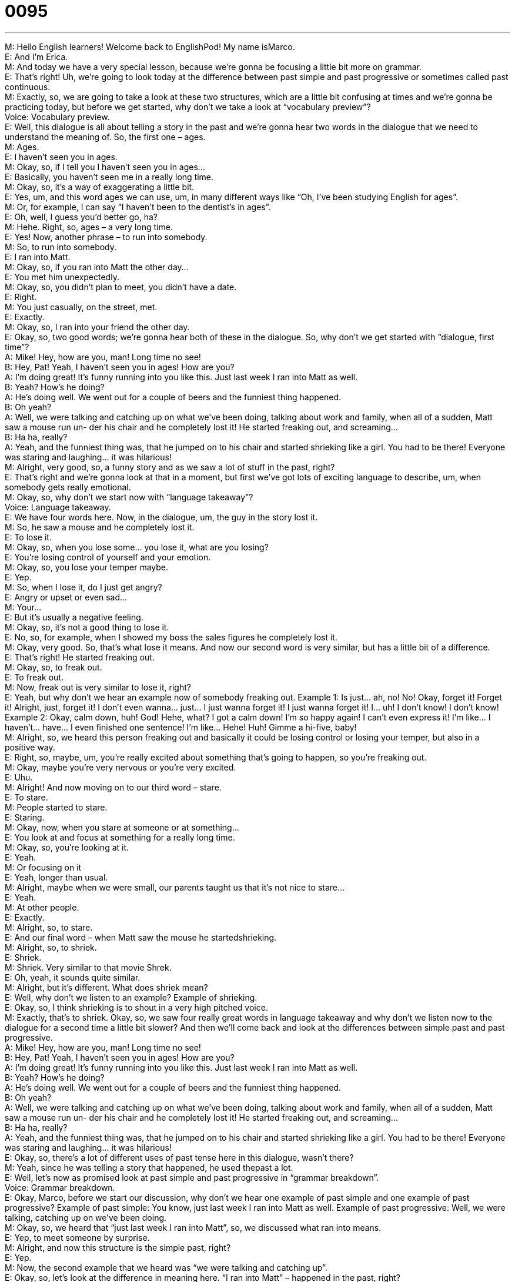 = 0095
:toc: left
:toclevels: 3
:sectnums:
:stylesheet: ../../../../myAdocCss.css

'''


M: Hello English learners! Welcome back to EnglishPod! My name isMarco. +
E: And I’m Erica. +
M: And today we have a very special lesson, because we’re gonna be focusing a little bit 
more on grammar. +
E: That’s right! Uh, we’re going to look today at the difference between past 
simple and past progressive or sometimes called past continuous. +
M: Exactly, so, we are going to take a look at these two structures, which are a little bit 
confusing at times and we’re gonna be practicing today, but before we get started, why
don’t we take a look at “vocabulary preview”? +
Voice: Vocabulary preview. +
E: Well, this dialogue is all about telling a story in the past and we’re gonna hear two words 
in the dialogue that we need to understand the meaning of. So, the first one – ages. +
M: Ages. +
E: I haven’t seen you in ages. +
M: Okay, so, if I tell you I haven’t seen you in ages… +
E: Basically, you haven’t seen me in a really long time. +
M: Okay, so, it’s a way of exaggerating a little bit. +
E: Yes, um, and this word ages we can use, um, in many different ways like “Oh, I’ve been 
studying English for ages”. +
M: Or, for example, I can say “I haven’t been to the dentist’s in ages”. +
E: Oh, well, I guess you’d better go, ha? +
M: Hehe. Right, so, ages – a very long time. +
E: Yes! Now, another phrase – to run into somebody. +
M: So, to run into somebody. +
E: I ran into Matt. +
M: Okay, so, if you ran into Matt the other day… +
E: You met him unexpectedly. +
M: Okay, so, you didn’t plan to meet, you didn’t have a date. +
E: Right. +
M: You just casually, on the street, met. +
E: Exactly. +
M: Okay, so, I ran into your friend the other day. +
E: Okay, so, two good words; we’re gonna hear both of these in the dialogue. So, why don’t 
we get started with “dialogue, first time”? +
A: Mike! Hey, how are you, man! Long time no see! +
B: Hey, Pat! Yeah, I haven’t seen you in ages! How 
are you? +
A: I’m doing great! It’s funny running into you like 
this. Just last week I ran into Matt as well. +
B: Yeah? How’s he doing? +
A: He’s doing well. We went out for a couple of beers 
and the funniest thing happened. +
B: Oh yeah? +
A: Well, we were talking and catching up on what 
we’ve been doing, talking about work and family,
when all of a sudden, Matt saw a mouse run un-
der his chair and he completely lost it! He started
freaking out, and screaming... +
B: Ha ha, really? +
A: Yeah, and the funniest thing was, that he jumped 
on to his chair and started shrieking like a girl.
You had to be there! Everyone was staring and
laughing... it was hilarious! +
M: Alright, very good, so, a funny story and as we saw a lot of stuff in the past, right? +
E: That’s right and we’re gonna look at that in a moment, but first we’ve got lots of exciting 
language to describe, um, when somebody gets really emotional. +
M: Okay, so, why don’t we start now with “language takeaway”? +
Voice: Language takeaway. +
E: We have four words here. Now, in the dialogue, um, the guy in the story lost it. +
M: So, he saw a mouse and he completely lost it. +
E: To lose it. +
M: Okay, so, when you lose some… you lose it, what are you losing? +
E: You’re losing control of yourself and your emotion. +
M: Okay, so, you lose your temper maybe. +
E: Yep. +
M: So, when I lose it, do I just get angry? +
E: Angry or upset or even sad… +
M: Your… +
E: But it’s usually a negative feeling. +
M: Okay, so, it’s not a good thing to lose it. +
E: No, so, for example, when I showed my boss the sales figures he completely lost it. +
M: Okay, very good. So, that’s what lose it means. And now our second word is very 
similar, but has a little bit of a difference. +
E: That’s right! He started freaking out. +
M: Okay, so, to freak out. +
E: To freak out. +
M: Now, freak out is very similar to lose it, right? +
E: Yeah, but why don’t we hear an example now of somebody freaking out. 
Example 1: Is just… ah, no! No! Okay, forget it! Forget it! Alright, just, forget it! I don’t
even wanna… just… I just wanna forget it! I just wanna forget it! I… uh! I don’t know! I
don’t know!
Example 2: Okay, calm down, huh! God! Hehe, what? I got a calm down! I’m so happy
again! I can’t even express it! I’m like… I haven’t… have… I even finished one sentence! I’m
like… Hehe! Huh! Gimme a hi-five, baby! +
M: Alright, so, we heard this person freaking out and basically it could be losing control or 
losing your temper, but also in a positive way. +
E: Right, so, maybe, um, you’re really excited about something that’s going to happen, so 
you’re freaking out. +
M: Okay, maybe you’re very nervous or you’re very excited. +
E: Uhu. +
M: Alright! And now moving on to our third word – stare. +
E: To stare. +
M: People started to stare. +
E: Staring. +
M: Okay, now, when you stare at someone or at something… +
E: You look at and focus at something for a really long time. +
M: Okay, so, you’re looking at it. +
E: Yeah. +
M: Or focusing on it +
E: Yeah, longer than usual. +
M: Alright, maybe when we were small, our parents taught us that it’s not nice to stare… +
E: Yeah. +
M: At other people. +
E: Exactly. +
M: Alright, so, to stare. +
E: And our final word – when Matt saw the mouse he startedshrieking. +
M: Alright, so, to shriek. +
E: Shriek. +
M: Shriek. Very similar to that movie Shrek. +
E: Oh, yeah, it sounds quite similar. +
M: Alright, but it’s different. What does shriek mean? +
E: Well, why don’t we listen to an example? 
Example of shrieking. +
E: Okay, so, I think shrieking is to shout in a very high pitched voice. +
M: Exactly, that’s to shriek. Okay, so, we saw four really great words in language takeaway 
and why don’t we listen now to the dialogue for a second time a little bit slower? And then
we’ll come back and look at the differences between simple past and past progressive. +
A: Mike! Hey, how are you, man! Long time no see! +
B: Hey, Pat! Yeah, I haven’t seen you in ages! How 
are you? +
A: I’m doing great! It’s funny running into you like 
this. Just last week I ran into Matt as well. +
B: Yeah? How’s he doing? +
A: He’s doing well. We went out for a couple of beers 
and the funniest thing happened. +
B: Oh yeah? +
A: Well, we were talking and catching up on what 
we’ve been doing, talking about work and family,
when all of a sudden, Matt saw a mouse run un-
der his chair and he completely lost it! He started
freaking out, and screaming... +
B: Ha ha, really? +
A: Yeah, and the funniest thing was, that he jumped 
on to his chair and started shrieking like a girl.
You had to be there! Everyone was staring and
laughing... it was hilarious! +
E: Okay, so, there’s a lot of different uses of past tense here in this dialogue, wasn’t there? +
M: Yeah, since he was telling a story that happened, he used thepast a lot. +
E: Well, let’s now as promised look at past simple and past progressive in “grammar 
breakdown”. +
Voice: Grammar breakdown. +
E: Okay, Marco, before we start our discussion, why don’t we hear one example of past 
simple and one example of past progressive?
Example of past simple: You know, just last week I ran into Matt as well.
Example of past progressive: Well, we were talking, catching up on we’ve been doing. +
M: Okay, so, we heard that “just last week I ran into Matt”, so, we discussed what ran 
into means. +
E: Yep, to meet someone by surprise. +
M: Alright, and now this structure is the simple past, right? +
E: Yep. +
M: Now, the second example that we heard was “we were talking and catching up”. +
E: Okay, so, let’s look at the difference in meaning here. “I ran into Matt” – happened in the 
past, right? +
M: Right, simple past. +
E: But one moment in the past. +
M: So, the action finished, concluded. +
E: Started and finished all around the same time, so, it’s one simple moment. +
M: Okay. Now, the other example is in the past progressive, so, the action was happening 
for a longer period of time. +
E: Yeah, okay, so, let… let’s… let’s attach some times to this. Um, maybe you ran into Matt 
at 8:04, okay? And so the action started at 8:04, but you were talking and caching up from
8:05 until 9:05. +
M: Okay, so, you were talking for an hour. +
E: Right, so, it’s a l… the past progressive you use, um, when you’re… when an action is 
happening for a longer period of time. +
M: Okay, so, to better understand this, let’s have another example. 
Example of past simple: Matt saw a mouse run under his chair and he completely lost it.
Example of past progressive: Everyone was staring and laughing. +
M: So, as we heard in the example, he “saw a mouse run under his chair”. +
E: So, a quick action that started and finished quickly. +
M: Okay, he saw the mouse and it ran under the chair. +
E: Yep. +
M: Now, the second example we heard was “everyone was staring and laughing”. +
E: So, maybe this happened over four or five minutes. +
M: Okay, so, people were looking at him and laughing and talking about how he was 
screaming like a girl. +
E: Yes. +
M: Okay, so, that’s the main difference between the simple past and the past 
progressive – th… amount of time that the action happened. +
E: Yep. Alright, well, now that we understand a little bit more about the past tense, why 
don’t we hear again in context by listening to the dialogue for a third time? +
A: Mike! Hey, how are you, man! Long time no see! +
B: Hey, Pat! Yeah, I haven’t seen you in ages! How 
are you? +
A: I’m doing great! It’s funny running into you like 
this. Just last week I ran into Matt as well. +
B: Yeah? How’s he doing? +
A: He’s doing well. We went out for a couple of beers 
and the funniest thing happened. +
B: Oh yeah? +
A: Well, we were talking and catching up on what 
we’ve been doing, talking about work and family,
when all of a sudden, Matt saw a mouse run un-
der his chair and he completely lost it! He started
freaking out, and screaming... +
B: Ha ha, really? +
A: Yeah, and the funniest thing was, that he jumped 
on to his chair and started shrieking like a girl.
You had to be there! Everyone was staring and
laughing... it was hilarious! +
M: Okay, perfect, so, now that we understand the words and the grammar behind it, 
there’re some interesting phrases here that you can use casually with your friends. +
E: Here there’s actually a lot of great sort of meeting and greeting and saying hello 
language. +
M: Uhu. So, for example, when they met up, since they were old friends, he said “Hey, 
Pat!” +
E: Hey! +
M: Okay, so, this word hey. +
E: It’s kind of like “hi”. +
M: It’s “hi”, right? +
E: Yeah. +
M: Ju… and normally you would use it to get somebody’s attention, right? +
E: Yeah. +
M: Like hey, “I’m over here”, some… +
E: Hey, waiter! +
M: Okay. +
E: Yeah. +
M: But in this case like “hey, how’s it going” or “hi”. +
E: Yeah, so, it’s a really friendly and informal way of saying “hi”. +
M: Okay, and then he asked “how’s it going?” +
E: How’s it going? +
M: So, again, this is a way of saying “how are you?” +
E: Yeah, Marco, what’s the correct answer to this greeting? +
M: Well… well, for example, he said “things are going great”, right? +
E: Uhu. +
M: You can say “yeah, things are great” or “I’m doing well”. +
E: Yeah. +
M: Or… +
E: Even “great”, you know… +
M: Great! +
E: Yeah, so, how’s it going? +
M: Oh, it’s great! +
E: Yeah. +
M: Right? Now, another one that we didn’t see in the dialogue, but it’s very popular is when 
somebody asks “hey, what’s up?” +
E: Yeah, what’s up? So, again, what is the right way to answer this question? +
M: Alright, so, when somebody says “what’s up”, you can say “well, not much” of if maybe 
you have news or something that you wanna share, you would say “well, I just got back
from the doctor’s office”. +
E: Yep. +
M: Right? But you wouldn’t say “fine, thank you” or you wouldn’t say “very good” or any of 
these other common answers to “what’s up”. +
E: That’s right! +
M: It can be a little bit tricky. +
E: Yeah, then… so, the rule is the normal thing to say when someone says “hey, what’s up?” 
is “nothing much”. +
M: Not much. +
E: Yeah. +
M: Alright… so, interning ways of greeting casually with people, right? You wouldn’t use this 
for, ah… with your boss maybe or in an office setting. +
E: Yeah, more… more useful with your friends. +
M: Okay, so, if you have any other questions or have any other informal greetings that you 
would like to share with us, come toenglishpod.com. +
E: Yeah, Marco and I are always around to answer your questions and we look forward to 
hearing from you, so, until next time… +
M: Bye! +
E: Bye! 

 
